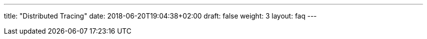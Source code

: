 ---
title: "Distributed Tracing"
date: 2018-06-20T19:04:38+02:00
draft: false
weight: 3
layout: faq
---

:linkattrs:
:toc: macro
:toc-title: Kiali Known Issues FAQ
:toclevels: 4
:keywords: Kiali Known Issues
:icons: font
:imagesdir: /images/faq/tracing/

